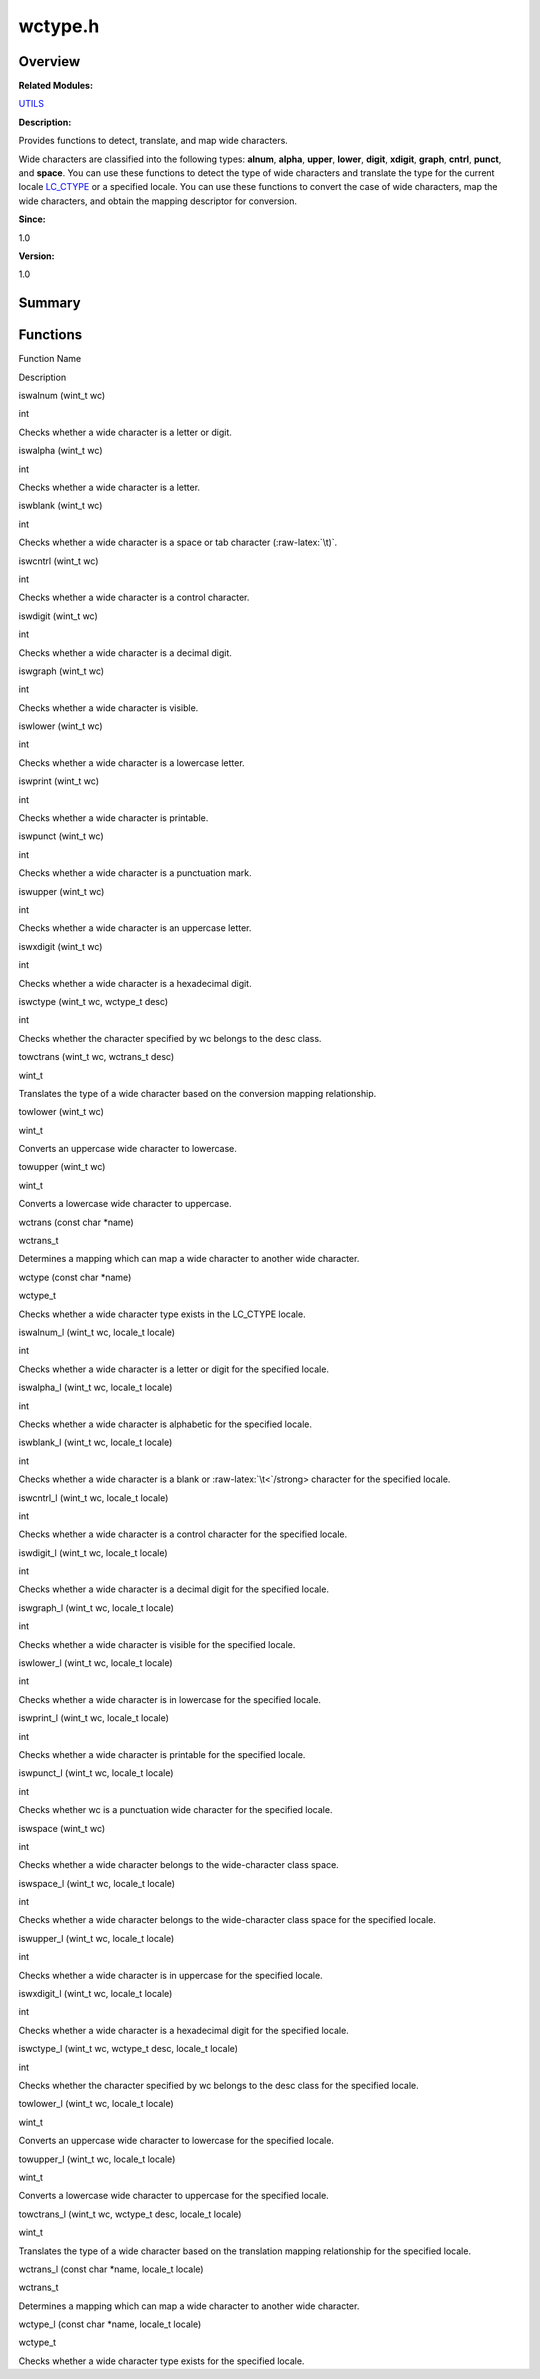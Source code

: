 wctype.h
========

**Overview**\ 
--------------

**Related Modules:**

`UTILS <utils.md>`__

**Description:**

Provides functions to detect, translate, and map wide characters.

Wide characters are classified into the following types: **alnum**,
**alpha**, **upper**, **lower**, **digit**, **xdigit**, **graph**,
**cntrl**, **punct**, and **space**. You can use these functions to
detect the type of wide characters and translate the type for the
current locale `LC_CTYPE <io.md#ga07c66689961056725d7f50231d740ba9>`__
or a specified locale. You can use these functions to convert the case
of wide characters, map the wide characters, and obtain the mapping
descriptor for conversion.

**Since:**

1.0

**Version:**

1.0

**Summary**\ 
-------------

Functions
---------

.. raw:: html

   <table>

.. raw:: html

   <thead align="left">

.. raw:: html

   <tr id="row1748385002084834">

.. raw:: html

   <th class="cellrowborder" valign="top" width="50%" id="mcps1.1.3.1.1">

.. raw:: html

   <p id="p1516023713084834">

Function Name

.. raw:: html

   </p>

.. raw:: html

   </th>

.. raw:: html

   <th class="cellrowborder" valign="top" width="50%" id="mcps1.1.3.1.2">

.. raw:: html

   <p id="p1722859213084834">

Description

.. raw:: html

   </p>

.. raw:: html

   </th>

.. raw:: html

   </tr>

.. raw:: html

   </thead>

.. raw:: html

   <tbody>

.. raw:: html

   <tr id="row1165020260084834">

.. raw:: html

   <td class="cellrowborder" valign="top" width="50%" headers="mcps1.1.3.1.1 ">

.. raw:: html

   <p id="p242422474084834">

iswalnum (wint_t wc)

.. raw:: html

   </p>

.. raw:: html

   </td>

.. raw:: html

   <td class="cellrowborder" valign="top" width="50%" headers="mcps1.1.3.1.2 ">

.. raw:: html

   <p id="p1093515948084834">

int

.. raw:: html

   </p>

.. raw:: html

   <p id="p815648615084834">

Checks whether a wide character is a letter or digit.

.. raw:: html

   </p>

.. raw:: html

   </td>

.. raw:: html

   </tr>

.. raw:: html

   <tr id="row1071126679084834">

.. raw:: html

   <td class="cellrowborder" valign="top" width="50%" headers="mcps1.1.3.1.1 ">

.. raw:: html

   <p id="p1797116376084834">

iswalpha (wint_t wc)

.. raw:: html

   </p>

.. raw:: html

   </td>

.. raw:: html

   <td class="cellrowborder" valign="top" width="50%" headers="mcps1.1.3.1.2 ">

.. raw:: html

   <p id="p1555581518084834">

int

.. raw:: html

   </p>

.. raw:: html

   <p id="p170337063084834">

Checks whether a wide character is a letter.

.. raw:: html

   </p>

.. raw:: html

   </td>

.. raw:: html

   </tr>

.. raw:: html

   <tr id="row890911150084834">

.. raw:: html

   <td class="cellrowborder" valign="top" width="50%" headers="mcps1.1.3.1.1 ">

.. raw:: html

   <p id="p139035485084834">

iswblank (wint_t wc)

.. raw:: html

   </p>

.. raw:: html

   </td>

.. raw:: html

   <td class="cellrowborder" valign="top" width="50%" headers="mcps1.1.3.1.2 ">

.. raw:: html

   <p id="p1212008512084834">

int

.. raw:: html

   </p>

.. raw:: html

   <p id="p1132429817084834">

Checks whether a wide character is a space or tab character
(:raw-latex:`\t)`.

.. raw:: html

   </p>

.. raw:: html

   </td>

.. raw:: html

   </tr>

.. raw:: html

   <tr id="row1239210638084834">

.. raw:: html

   <td class="cellrowborder" valign="top" width="50%" headers="mcps1.1.3.1.1 ">

.. raw:: html

   <p id="p1664647313084834">

iswcntrl (wint_t wc)

.. raw:: html

   </p>

.. raw:: html

   </td>

.. raw:: html

   <td class="cellrowborder" valign="top" width="50%" headers="mcps1.1.3.1.2 ">

.. raw:: html

   <p id="p463255313084834">

int

.. raw:: html

   </p>

.. raw:: html

   <p id="p1671969373084834">

Checks whether a wide character is a control character.

.. raw:: html

   </p>

.. raw:: html

   </td>

.. raw:: html

   </tr>

.. raw:: html

   <tr id="row1546681052084834">

.. raw:: html

   <td class="cellrowborder" valign="top" width="50%" headers="mcps1.1.3.1.1 ">

.. raw:: html

   <p id="p906536531084834">

iswdigit (wint_t wc)

.. raw:: html

   </p>

.. raw:: html

   </td>

.. raw:: html

   <td class="cellrowborder" valign="top" width="50%" headers="mcps1.1.3.1.2 ">

.. raw:: html

   <p id="p1261636789084834">

int

.. raw:: html

   </p>

.. raw:: html

   <p id="p1801361560084834">

Checks whether a wide character is a decimal digit.

.. raw:: html

   </p>

.. raw:: html

   </td>

.. raw:: html

   </tr>

.. raw:: html

   <tr id="row62432113084834">

.. raw:: html

   <td class="cellrowborder" valign="top" width="50%" headers="mcps1.1.3.1.1 ">

.. raw:: html

   <p id="p1882671652084834">

iswgraph (wint_t wc)

.. raw:: html

   </p>

.. raw:: html

   </td>

.. raw:: html

   <td class="cellrowborder" valign="top" width="50%" headers="mcps1.1.3.1.2 ">

.. raw:: html

   <p id="p758504571084834">

int

.. raw:: html

   </p>

.. raw:: html

   <p id="p1582820365084834">

Checks whether a wide character is visible.

.. raw:: html

   </p>

.. raw:: html

   </td>

.. raw:: html

   </tr>

.. raw:: html

   <tr id="row2114086266084834">

.. raw:: html

   <td class="cellrowborder" valign="top" width="50%" headers="mcps1.1.3.1.1 ">

.. raw:: html

   <p id="p1823892369084834">

iswlower (wint_t wc)

.. raw:: html

   </p>

.. raw:: html

   </td>

.. raw:: html

   <td class="cellrowborder" valign="top" width="50%" headers="mcps1.1.3.1.2 ">

.. raw:: html

   <p id="p415044682084834">

int

.. raw:: html

   </p>

.. raw:: html

   <p id="p591615422084834">

Checks whether a wide character is a lowercase letter.

.. raw:: html

   </p>

.. raw:: html

   </td>

.. raw:: html

   </tr>

.. raw:: html

   <tr id="row1507482287084834">

.. raw:: html

   <td class="cellrowborder" valign="top" width="50%" headers="mcps1.1.3.1.1 ">

.. raw:: html

   <p id="p457107942084834">

iswprint (wint_t wc)

.. raw:: html

   </p>

.. raw:: html

   </td>

.. raw:: html

   <td class="cellrowborder" valign="top" width="50%" headers="mcps1.1.3.1.2 ">

.. raw:: html

   <p id="p2122035392084834">

int

.. raw:: html

   </p>

.. raw:: html

   <p id="p184363735084834">

Checks whether a wide character is printable.

.. raw:: html

   </p>

.. raw:: html

   </td>

.. raw:: html

   </tr>

.. raw:: html

   <tr id="row446795300084834">

.. raw:: html

   <td class="cellrowborder" valign="top" width="50%" headers="mcps1.1.3.1.1 ">

.. raw:: html

   <p id="p542137301084834">

iswpunct (wint_t wc)

.. raw:: html

   </p>

.. raw:: html

   </td>

.. raw:: html

   <td class="cellrowborder" valign="top" width="50%" headers="mcps1.1.3.1.2 ">

.. raw:: html

   <p id="p1818446575084834">

int

.. raw:: html

   </p>

.. raw:: html

   <p id="p290236467084834">

Checks whether a wide character is a punctuation mark.

.. raw:: html

   </p>

.. raw:: html

   </td>

.. raw:: html

   </tr>

.. raw:: html

   <tr id="row1101639386084834">

.. raw:: html

   <td class="cellrowborder" valign="top" width="50%" headers="mcps1.1.3.1.1 ">

.. raw:: html

   <p id="p937711727084834">

iswupper (wint_t wc)

.. raw:: html

   </p>

.. raw:: html

   </td>

.. raw:: html

   <td class="cellrowborder" valign="top" width="50%" headers="mcps1.1.3.1.2 ">

.. raw:: html

   <p id="p613456857084834">

int

.. raw:: html

   </p>

.. raw:: html

   <p id="p1675621044084834">

Checks whether a wide character is an uppercase letter.

.. raw:: html

   </p>

.. raw:: html

   </td>

.. raw:: html

   </tr>

.. raw:: html

   <tr id="row1478913183084834">

.. raw:: html

   <td class="cellrowborder" valign="top" width="50%" headers="mcps1.1.3.1.1 ">

.. raw:: html

   <p id="p1517333929084834">

iswxdigit (wint_t wc)

.. raw:: html

   </p>

.. raw:: html

   </td>

.. raw:: html

   <td class="cellrowborder" valign="top" width="50%" headers="mcps1.1.3.1.2 ">

.. raw:: html

   <p id="p1604865948084834">

int

.. raw:: html

   </p>

.. raw:: html

   <p id="p1633291813084834">

Checks whether a wide character is a hexadecimal digit.

.. raw:: html

   </p>

.. raw:: html

   </td>

.. raw:: html

   </tr>

.. raw:: html

   <tr id="row1443128938084834">

.. raw:: html

   <td class="cellrowborder" valign="top" width="50%" headers="mcps1.1.3.1.1 ">

.. raw:: html

   <p id="p79078001084834">

iswctype (wint_t wc, wctype_t desc)

.. raw:: html

   </p>

.. raw:: html

   </td>

.. raw:: html

   <td class="cellrowborder" valign="top" width="50%" headers="mcps1.1.3.1.2 ">

.. raw:: html

   <p id="p1524351497084834">

int

.. raw:: html

   </p>

.. raw:: html

   <p id="p426138864084834">

Checks whether the character specified by wc belongs to the desc class.

.. raw:: html

   </p>

.. raw:: html

   </td>

.. raw:: html

   </tr>

.. raw:: html

   <tr id="row53241037084834">

.. raw:: html

   <td class="cellrowborder" valign="top" width="50%" headers="mcps1.1.3.1.1 ">

.. raw:: html

   <p id="p1590243021084834">

towctrans (wint_t wc, wctrans_t desc)

.. raw:: html

   </p>

.. raw:: html

   </td>

.. raw:: html

   <td class="cellrowborder" valign="top" width="50%" headers="mcps1.1.3.1.2 ">

.. raw:: html

   <p id="p1751823728084834">

wint_t

.. raw:: html

   </p>

.. raw:: html

   <p id="p1620617510084834">

Translates the type of a wide character based on the conversion mapping
relationship.

.. raw:: html

   </p>

.. raw:: html

   </td>

.. raw:: html

   </tr>

.. raw:: html

   <tr id="row413383902084834">

.. raw:: html

   <td class="cellrowborder" valign="top" width="50%" headers="mcps1.1.3.1.1 ">

.. raw:: html

   <p id="p453524845084834">

towlower (wint_t wc)

.. raw:: html

   </p>

.. raw:: html

   </td>

.. raw:: html

   <td class="cellrowborder" valign="top" width="50%" headers="mcps1.1.3.1.2 ">

.. raw:: html

   <p id="p1285638174084834">

wint_t

.. raw:: html

   </p>

.. raw:: html

   <p id="p506983339084834">

Converts an uppercase wide character to lowercase.

.. raw:: html

   </p>

.. raw:: html

   </td>

.. raw:: html

   </tr>

.. raw:: html

   <tr id="row306743046084834">

.. raw:: html

   <td class="cellrowborder" valign="top" width="50%" headers="mcps1.1.3.1.1 ">

.. raw:: html

   <p id="p297500223084834">

towupper (wint_t wc)

.. raw:: html

   </p>

.. raw:: html

   </td>

.. raw:: html

   <td class="cellrowborder" valign="top" width="50%" headers="mcps1.1.3.1.2 ">

.. raw:: html

   <p id="p1473983314084834">

wint_t

.. raw:: html

   </p>

.. raw:: html

   <p id="p920501741084834">

Converts a lowercase wide character to uppercase.

.. raw:: html

   </p>

.. raw:: html

   </td>

.. raw:: html

   </tr>

.. raw:: html

   <tr id="row910888408084834">

.. raw:: html

   <td class="cellrowborder" valign="top" width="50%" headers="mcps1.1.3.1.1 ">

.. raw:: html

   <p id="p35598783084834">

wctrans (const char \*name)

.. raw:: html

   </p>

.. raw:: html

   </td>

.. raw:: html

   <td class="cellrowborder" valign="top" width="50%" headers="mcps1.1.3.1.2 ">

.. raw:: html

   <p id="p1413902599084834">

wctrans_t

.. raw:: html

   </p>

.. raw:: html

   <p id="p8570963084834">

Determines a mapping which can map a wide character to another wide
character.

.. raw:: html

   </p>

.. raw:: html

   </td>

.. raw:: html

   </tr>

.. raw:: html

   <tr id="row362990612084834">

.. raw:: html

   <td class="cellrowborder" valign="top" width="50%" headers="mcps1.1.3.1.1 ">

.. raw:: html

   <p id="p1048439885084834">

wctype (const char \*name)

.. raw:: html

   </p>

.. raw:: html

   </td>

.. raw:: html

   <td class="cellrowborder" valign="top" width="50%" headers="mcps1.1.3.1.2 ">

.. raw:: html

   <p id="p1003044524084834">

wctype_t

.. raw:: html

   </p>

.. raw:: html

   <p id="p1589773043084834">

Checks whether a wide character type exists in the LC_CTYPE locale.

.. raw:: html

   </p>

.. raw:: html

   </td>

.. raw:: html

   </tr>

.. raw:: html

   <tr id="row596508074084834">

.. raw:: html

   <td class="cellrowborder" valign="top" width="50%" headers="mcps1.1.3.1.1 ">

.. raw:: html

   <p id="p662304310084834">

iswalnum_l (wint_t wc, locale_t locale)

.. raw:: html

   </p>

.. raw:: html

   </td>

.. raw:: html

   <td class="cellrowborder" valign="top" width="50%" headers="mcps1.1.3.1.2 ">

.. raw:: html

   <p id="p1950459052084834">

int

.. raw:: html

   </p>

.. raw:: html

   <p id="p117591614084834">

Checks whether a wide character is a letter or digit for the specified
locale.

.. raw:: html

   </p>

.. raw:: html

   </td>

.. raw:: html

   </tr>

.. raw:: html

   <tr id="row1221851836084834">

.. raw:: html

   <td class="cellrowborder" valign="top" width="50%" headers="mcps1.1.3.1.1 ">

.. raw:: html

   <p id="p1979912602084834">

iswalpha_l (wint_t wc, locale_t locale)

.. raw:: html

   </p>

.. raw:: html

   </td>

.. raw:: html

   <td class="cellrowborder" valign="top" width="50%" headers="mcps1.1.3.1.2 ">

.. raw:: html

   <p id="p955692743084834">

int

.. raw:: html

   </p>

.. raw:: html

   <p id="p756730207084834">

Checks whether a wide character is alphabetic for the specified locale.

.. raw:: html

   </p>

.. raw:: html

   </td>

.. raw:: html

   </tr>

.. raw:: html

   <tr id="row2000256450084834">

.. raw:: html

   <td class="cellrowborder" valign="top" width="50%" headers="mcps1.1.3.1.1 ">

.. raw:: html

   <p id="p1927862967084834">

iswblank_l (wint_t wc, locale_t locale)

.. raw:: html

   </p>

.. raw:: html

   </td>

.. raw:: html

   <td class="cellrowborder" valign="top" width="50%" headers="mcps1.1.3.1.2 ">

.. raw:: html

   <p id="p854634175084834">

int

.. raw:: html

   </p>

.. raw:: html

   <p id="p591590761084834">

Checks whether a wide character is a blank or :raw-latex:`\t<`/strong>
character for the specified locale.

.. raw:: html

   </p>

.. raw:: html

   </td>

.. raw:: html

   </tr>

.. raw:: html

   <tr id="row836704471084834">

.. raw:: html

   <td class="cellrowborder" valign="top" width="50%" headers="mcps1.1.3.1.1 ">

.. raw:: html

   <p id="p856591055084834">

iswcntrl_l (wint_t wc, locale_t locale)

.. raw:: html

   </p>

.. raw:: html

   </td>

.. raw:: html

   <td class="cellrowborder" valign="top" width="50%" headers="mcps1.1.3.1.2 ">

.. raw:: html

   <p id="p1690996578084834">

int

.. raw:: html

   </p>

.. raw:: html

   <p id="p819293941084834">

Checks whether a wide character is a control character for the specified
locale.

.. raw:: html

   </p>

.. raw:: html

   </td>

.. raw:: html

   </tr>

.. raw:: html

   <tr id="row1331263695084834">

.. raw:: html

   <td class="cellrowborder" valign="top" width="50%" headers="mcps1.1.3.1.1 ">

.. raw:: html

   <p id="p87410379084834">

iswdigit_l (wint_t wc, locale_t locale)

.. raw:: html

   </p>

.. raw:: html

   </td>

.. raw:: html

   <td class="cellrowborder" valign="top" width="50%" headers="mcps1.1.3.1.2 ">

.. raw:: html

   <p id="p646594757084834">

int

.. raw:: html

   </p>

.. raw:: html

   <p id="p782667173084834">

Checks whether a wide character is a decimal digit for the specified
locale.

.. raw:: html

   </p>

.. raw:: html

   </td>

.. raw:: html

   </tr>

.. raw:: html

   <tr id="row801384327084834">

.. raw:: html

   <td class="cellrowborder" valign="top" width="50%" headers="mcps1.1.3.1.1 ">

.. raw:: html

   <p id="p832356097084834">

iswgraph_l (wint_t wc, locale_t locale)

.. raw:: html

   </p>

.. raw:: html

   </td>

.. raw:: html

   <td class="cellrowborder" valign="top" width="50%" headers="mcps1.1.3.1.2 ">

.. raw:: html

   <p id="p1612729493084834">

int

.. raw:: html

   </p>

.. raw:: html

   <p id="p2126810579084834">

Checks whether a wide character is visible for the specified locale.

.. raw:: html

   </p>

.. raw:: html

   </td>

.. raw:: html

   </tr>

.. raw:: html

   <tr id="row450044527084834">

.. raw:: html

   <td class="cellrowborder" valign="top" width="50%" headers="mcps1.1.3.1.1 ">

.. raw:: html

   <p id="p35199908084834">

iswlower_l (wint_t wc, locale_t locale)

.. raw:: html

   </p>

.. raw:: html

   </td>

.. raw:: html

   <td class="cellrowborder" valign="top" width="50%" headers="mcps1.1.3.1.2 ">

.. raw:: html

   <p id="p1489232608084834">

int

.. raw:: html

   </p>

.. raw:: html

   <p id="p2006388677084834">

Checks whether a wide character is in lowercase for the specified
locale.

.. raw:: html

   </p>

.. raw:: html

   </td>

.. raw:: html

   </tr>

.. raw:: html

   <tr id="row1876756365084834">

.. raw:: html

   <td class="cellrowborder" valign="top" width="50%" headers="mcps1.1.3.1.1 ">

.. raw:: html

   <p id="p1024283754084834">

iswprint_l (wint_t wc, locale_t locale)

.. raw:: html

   </p>

.. raw:: html

   </td>

.. raw:: html

   <td class="cellrowborder" valign="top" width="50%" headers="mcps1.1.3.1.2 ">

.. raw:: html

   <p id="p197612491084834">

int

.. raw:: html

   </p>

.. raw:: html

   <p id="p1052747756084834">

Checks whether a wide character is printable for the specified locale.

.. raw:: html

   </p>

.. raw:: html

   </td>

.. raw:: html

   </tr>

.. raw:: html

   <tr id="row38909682084834">

.. raw:: html

   <td class="cellrowborder" valign="top" width="50%" headers="mcps1.1.3.1.1 ">

.. raw:: html

   <p id="p1303935536084834">

iswpunct_l (wint_t wc, locale_t locale)

.. raw:: html

   </p>

.. raw:: html

   </td>

.. raw:: html

   <td class="cellrowborder" valign="top" width="50%" headers="mcps1.1.3.1.2 ">

.. raw:: html

   <p id="p714991925084834">

int

.. raw:: html

   </p>

.. raw:: html

   <p id="p702858478084834">

Checks whether wc is a punctuation wide character for the specified
locale.

.. raw:: html

   </p>

.. raw:: html

   </td>

.. raw:: html

   </tr>

.. raw:: html

   <tr id="row2029226177084834">

.. raw:: html

   <td class="cellrowborder" valign="top" width="50%" headers="mcps1.1.3.1.1 ">

.. raw:: html

   <p id="p1010998690084834">

iswspace (wint_t wc)

.. raw:: html

   </p>

.. raw:: html

   </td>

.. raw:: html

   <td class="cellrowborder" valign="top" width="50%" headers="mcps1.1.3.1.2 ">

.. raw:: html

   <p id="p367740425084834">

int

.. raw:: html

   </p>

.. raw:: html

   <p id="p1027734305084834">

Checks whether a wide character belongs to the wide-character class
space.

.. raw:: html

   </p>

.. raw:: html

   </td>

.. raw:: html

   </tr>

.. raw:: html

   <tr id="row1171039547084834">

.. raw:: html

   <td class="cellrowborder" valign="top" width="50%" headers="mcps1.1.3.1.1 ">

.. raw:: html

   <p id="p950379629084834">

iswspace_l (wint_t wc, locale_t locale)

.. raw:: html

   </p>

.. raw:: html

   </td>

.. raw:: html

   <td class="cellrowborder" valign="top" width="50%" headers="mcps1.1.3.1.2 ">

.. raw:: html

   <p id="p188519295084834">

int

.. raw:: html

   </p>

.. raw:: html

   <p id="p1491706114084834">

Checks whether a wide character belongs to the wide-character class
space for the specified locale.

.. raw:: html

   </p>

.. raw:: html

   </td>

.. raw:: html

   </tr>

.. raw:: html

   <tr id="row330741008084834">

.. raw:: html

   <td class="cellrowborder" valign="top" width="50%" headers="mcps1.1.3.1.1 ">

.. raw:: html

   <p id="p1901592076084834">

iswupper_l (wint_t wc, locale_t locale)

.. raw:: html

   </p>

.. raw:: html

   </td>

.. raw:: html

   <td class="cellrowborder" valign="top" width="50%" headers="mcps1.1.3.1.2 ">

.. raw:: html

   <p id="p1060006948084834">

int

.. raw:: html

   </p>

.. raw:: html

   <p id="p245622217084834">

Checks whether a wide character is in uppercase for the specified
locale.

.. raw:: html

   </p>

.. raw:: html

   </td>

.. raw:: html

   </tr>

.. raw:: html

   <tr id="row264554648084834">

.. raw:: html

   <td class="cellrowborder" valign="top" width="50%" headers="mcps1.1.3.1.1 ">

.. raw:: html

   <p id="p476527472084834">

iswxdigit_l (wint_t wc, locale_t locale)

.. raw:: html

   </p>

.. raw:: html

   </td>

.. raw:: html

   <td class="cellrowborder" valign="top" width="50%" headers="mcps1.1.3.1.2 ">

.. raw:: html

   <p id="p1445369964084834">

int

.. raw:: html

   </p>

.. raw:: html

   <p id="p1559762981084834">

Checks whether a wide character is a hexadecimal digit for the specified
locale.

.. raw:: html

   </p>

.. raw:: html

   </td>

.. raw:: html

   </tr>

.. raw:: html

   <tr id="row1387478527084834">

.. raw:: html

   <td class="cellrowborder" valign="top" width="50%" headers="mcps1.1.3.1.1 ">

.. raw:: html

   <p id="p162645229084834">

iswctype_l (wint_t wc, wctype_t desc, locale_t locale)

.. raw:: html

   </p>

.. raw:: html

   </td>

.. raw:: html

   <td class="cellrowborder" valign="top" width="50%" headers="mcps1.1.3.1.2 ">

.. raw:: html

   <p id="p1201196898084834">

int

.. raw:: html

   </p>

.. raw:: html

   <p id="p457220824084834">

Checks whether the character specified by wc belongs to the desc class
for the specified locale.

.. raw:: html

   </p>

.. raw:: html

   </td>

.. raw:: html

   </tr>

.. raw:: html

   <tr id="row826034651084834">

.. raw:: html

   <td class="cellrowborder" valign="top" width="50%" headers="mcps1.1.3.1.1 ">

.. raw:: html

   <p id="p1114387122084834">

towlower_l (wint_t wc, locale_t locale)

.. raw:: html

   </p>

.. raw:: html

   </td>

.. raw:: html

   <td class="cellrowborder" valign="top" width="50%" headers="mcps1.1.3.1.2 ">

.. raw:: html

   <p id="p260633494084834">

wint_t

.. raw:: html

   </p>

.. raw:: html

   <p id="p687401029084834">

Converts an uppercase wide character to lowercase for the specified
locale.

.. raw:: html

   </p>

.. raw:: html

   </td>

.. raw:: html

   </tr>

.. raw:: html

   <tr id="row1064054032084834">

.. raw:: html

   <td class="cellrowborder" valign="top" width="50%" headers="mcps1.1.3.1.1 ">

.. raw:: html

   <p id="p124236512084834">

towupper_l (wint_t wc, locale_t locale)

.. raw:: html

   </p>

.. raw:: html

   </td>

.. raw:: html

   <td class="cellrowborder" valign="top" width="50%" headers="mcps1.1.3.1.2 ">

.. raw:: html

   <p id="p149701396084834">

wint_t

.. raw:: html

   </p>

.. raw:: html

   <p id="p1279478838084834">

Converts a lowercase wide character to uppercase for the specified
locale.

.. raw:: html

   </p>

.. raw:: html

   </td>

.. raw:: html

   </tr>

.. raw:: html

   <tr id="row1617378857084834">

.. raw:: html

   <td class="cellrowborder" valign="top" width="50%" headers="mcps1.1.3.1.1 ">

.. raw:: html

   <p id="p42559169084834">

towctrans_l (wint_t wc, wctype_t desc, locale_t locale)

.. raw:: html

   </p>

.. raw:: html

   </td>

.. raw:: html

   <td class="cellrowborder" valign="top" width="50%" headers="mcps1.1.3.1.2 ">

.. raw:: html

   <p id="p315521554084834">

wint_t

.. raw:: html

   </p>

.. raw:: html

   <p id="p744493548084834">

Translates the type of a wide character based on the translation mapping
relationship for the specified locale.

.. raw:: html

   </p>

.. raw:: html

   </td>

.. raw:: html

   </tr>

.. raw:: html

   <tr id="row1357823071084834">

.. raw:: html

   <td class="cellrowborder" valign="top" width="50%" headers="mcps1.1.3.1.1 ">

.. raw:: html

   <p id="p270396993084834">

wctrans_l (const char \*name, locale_t locale)

.. raw:: html

   </p>

.. raw:: html

   </td>

.. raw:: html

   <td class="cellrowborder" valign="top" width="50%" headers="mcps1.1.3.1.2 ">

.. raw:: html

   <p id="p241125124084834">

wctrans_t

.. raw:: html

   </p>

.. raw:: html

   <p id="p1577644352084834">

Determines a mapping which can map a wide character to another wide
character.

.. raw:: html

   </p>

.. raw:: html

   </td>

.. raw:: html

   </tr>

.. raw:: html

   <tr id="row1983158290084834">

.. raw:: html

   <td class="cellrowborder" valign="top" width="50%" headers="mcps1.1.3.1.1 ">

.. raw:: html

   <p id="p451066142084834">

wctype_l (const char \*name, locale_t locale)

.. raw:: html

   </p>

.. raw:: html

   </td>

.. raw:: html

   <td class="cellrowborder" valign="top" width="50%" headers="mcps1.1.3.1.2 ">

.. raw:: html

   <p id="p52199928084834">

wctype_t

.. raw:: html

   </p>

.. raw:: html

   <p id="p1569384530084834">

Checks whether a wide character type exists for the specified locale.

.. raw:: html

   </p>

.. raw:: html

   </td>

.. raw:: html

   </tr>

.. raw:: html

   </tbody>

.. raw:: html

   </table>
